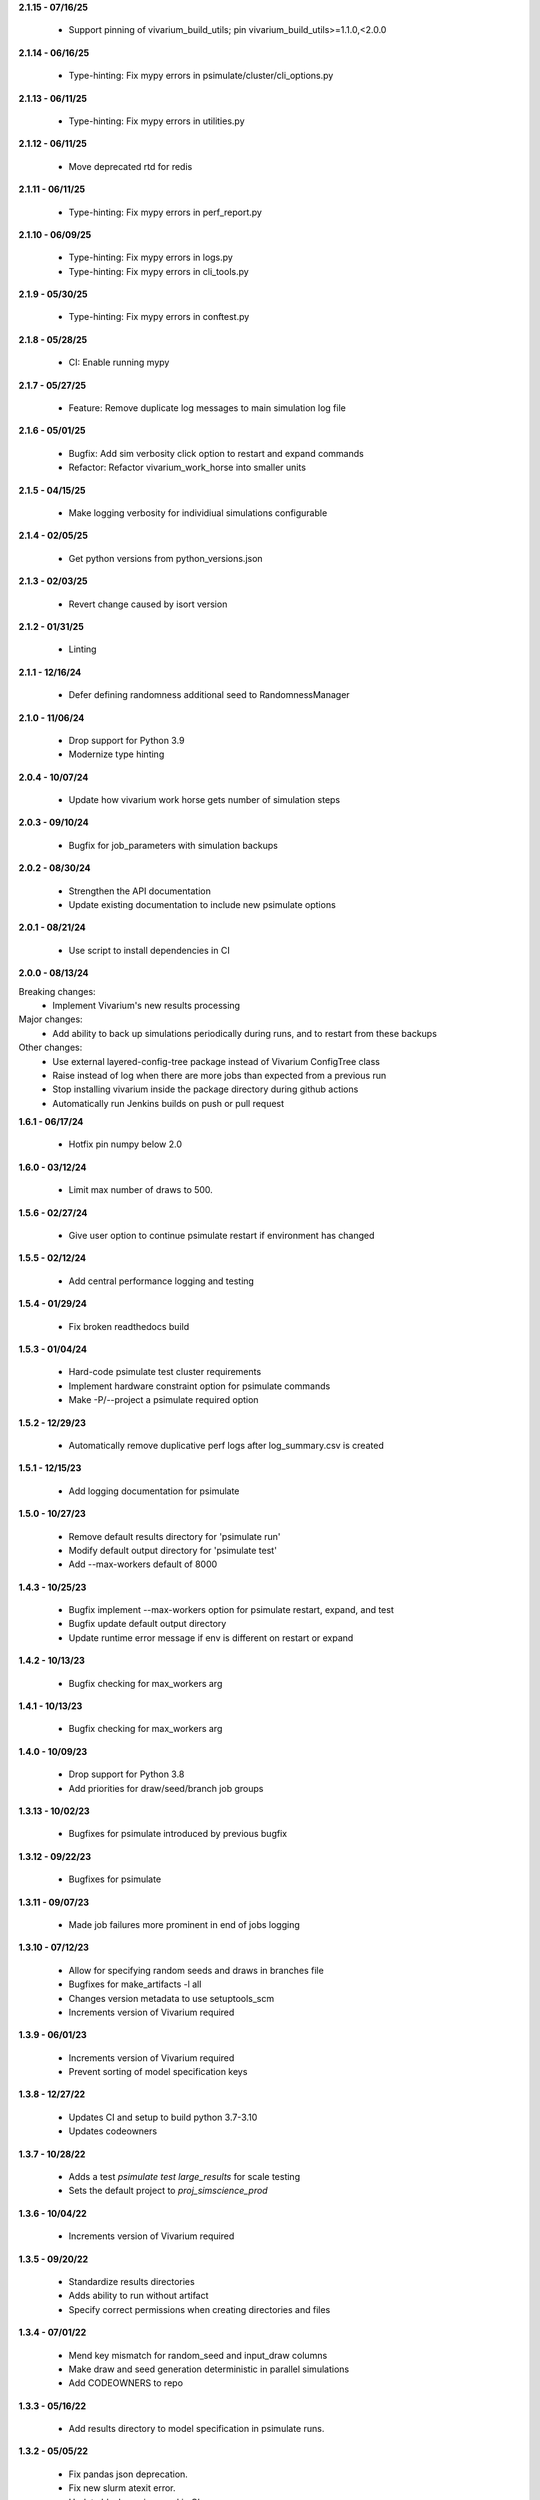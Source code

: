 **2.1.15 - 07/16/25**

  - Support pinning of vivarium_build_utils; pin vivarium_build_utils>=1.1.0,<2.0.0

**2.1.14 - 06/16/25**

  - Type-hinting: Fix mypy errors in psimulate/cluster/cli_options.py

**2.1.13 - 06/11/25**

  - Type-hinting: Fix mypy errors in utilities.py

**2.1.12 - 06/11/25**

  - Move deprecated rtd for redis


**2.1.11 - 06/11/25**

  - Type-hinting: Fix mypy errors in perf_report.py

**2.1.10 - 06/09/25**

  - Type-hinting: Fix mypy errors in logs.py
  - Type-hinting: Fix mypy errors in cli_tools.py

**2.1.9 - 05/30/25**

  - Type-hinting: Fix mypy errors in conftest.py

**2.1.8 - 05/28/25**

  - CI: Enable running mypy

**2.1.7 - 05/27/25**

  - Feature: Remove duplicate log messages to main simulation log file

**2.1.6 - 05/01/25**

  - Bugfix: Add sim verbosity click option to restart and expand commands
  - Refactor: Refactor vivarium_work_horse into smaller units

**2.1.5 - 04/15/25**

  - Make logging verbosity for individiual simulations configurable

**2.1.4 - 02/05/25**

  - Get python versions from python_versions.json
  
**2.1.3 - 02/03/25**

  - Revert change caused by isort version

**2.1.2 - 01/31/25**

  - Linting  

**2.1.1 - 12/16/24**

  - Defer defining randomness additional seed to RandomnessManager

**2.1.0 - 11/06/24**

  - Drop support for Python 3.9
  - Modernize type hinting

**2.0.4 - 10/07/24**

  - Update how vivarium work horse gets number of simulation steps

**2.0.3 - 09/10/24**

 - Bugfix for job_parameters with simulation backups

**2.0.2 - 08/30/24**

 - Strengthen the API documentation
 - Update existing documentation to include new psimulate options

**2.0.1 - 08/21/24**

 - Use script to install dependencies in CI

**2.0.0 - 08/13/24**

Breaking changes:
 - Implement Vivarium's new results processing

Major changes:
 - Add ability to back up simulations periodically during runs, and to restart from these backups

Other changes:
 - Use external layered-config-tree package instead of Vivarium ConfigTree class
 - Raise instead of log when there are more jobs than expected from a previous run
 - Stop installing vivarium inside the package directory during github actions
 - Automatically run Jenkins builds on push or pull request

**1.6.1 - 06/17/24**

 - Hotfix pin numpy below 2.0

**1.6.0 - 03/12/24**

 - Limit max number of draws to 500.

**1.5.6 - 02/27/24**

 - Give user option to continue psimulate restart if environment has changed

**1.5.5 - 02/12/24**

 - Add central performance logging and testing

**1.5.4 - 01/29/24**

 - Fix broken readthedocs build

**1.5.3 - 01/04/24**

 - Hard-code psimulate test cluster requirements
 - Implement hardware constraint option for psimulate commands
 - Make -P/--project a psimulate required option

**1.5.2 - 12/29/23**

 - Automatically remove duplicative perf logs after log_summary.csv is created

**1.5.1 - 12/15/23**

 - Add logging documentation for psimulate

**1.5.0 - 10/27/23**

 - Remove default results directory for 'psimulate run'
 - Modify default output directory for 'psimulate test'
 - Add --max-workers default of 8000

**1.4.3 - 10/25/23**

 - Bugfix implement --max-workers option for psimulate restart, expand, and test
 - Bugfix update default output directory
 - Update runtime error message if env is different on restart or expand

**1.4.2 - 10/13/23**

 - Bugfix checking for max_workers arg

**1.4.1 - 10/13/23**

 - Bugfix checking for max_workers arg

**1.4.0 - 10/09/23**

 - Drop support for Python 3.8
 - Add priorities for draw/seed/branch job groups

**1.3.13 - 10/02/23**

 - Bugfixes for psimulate introduced by previous bugfix

**1.3.12 - 09/22/23**

 - Bugfixes for psimulate

**1.3.11 - 09/07/23**

 - Made job failures more prominent in end of jobs logging

**1.3.10 - 07/12/23**

 - Allow for specifying random seeds and draws in branches file
 - Bugfixes for make_artifacts -l all
 - Changes version metadata to use setuptools_scm
 - Increments version of Vivarium required

**1.3.9 - 06/01/23**

 - Increments version of Vivarium required
 - Prevent sorting of model specification keys


**1.3.8 - 12/27/22**

 - Updates CI and setup to build python 3.7-3.10
 - Updates codeowners

**1.3.7 - 10/28/22**

 - Adds a test `psimulate test large_results` for scale testing
 - Sets the default project to `proj_simscience_prod`

**1.3.6 - 10/04/22**

 - Increments version of Vivarium required 

**1.3.5 - 09/20/22**

 - Standardize results directories
 - Adds ability to run without artifact
 - Specify correct permissions when creating directories and files

**1.3.4 - 07/01/22**

 - Mend key mismatch for random_seed and input_draw columns
 - Make draw and seed generation deterministic in parallel simulations
 - Add CODEOWNERS to repo

**1.3.3 - 05/16/22**

 - Add results directory to model specification in psimulate runs.

**1.3.2 - 05/05/22**

 - Fix pandas json deprecation.
 - Fix new slurm atexit error.
 - Update black version used in CI.

**1.3.1 - 03/30/22**

 - Fix output directory naming based on location.

**1.3.0 - 02/28/22**

 - Refactor and reorganize codebase.
 - Add load testing capabilities.
 - Switch from UGE to SLURM.
 - Fix failure accounting in the registry.
 - Fail earlier from bad arguments.

**1.2.13 - 02/15/22**

 - Autoformat code with black and isort.
 - Add black and isort checks to CI.

**1.2.12 - 02/11/22**

 - Update pip freeze behavior to be more robust
 - Add logging and error handling when the node with the main process can't view the filesystem.

**1.2.11 - 02/11/22**

 - CI configuration updates.

**1.2.10 - 10/28/21**

 - Add Zenodo metadata and update license to BSD 3-clause

**1.2.9 - 10/14/21**

 - Set log-level to debug for both redis server and workers
 - Create separate redis logs for each redis server
 - Fix bug inherited from rq hiding worker processes from scheduler
 - Fix incorrect help text for psimulate max-runtime flag

**1.2.8 - 08/16/21**

 - Don't write sim results in worker logs.

**1.2.6 - 08/10/21**

 - Standardize CI scripts
 - Upgrade readthedocs
 - Add API documentation
 - Allow psimulate to create result root directories

**1.2.5 - 06/08/21**

 - Unpin redis and rq dependencies

**1.2.4 - 05/12/21**

 - Add artifact path as an argument to psimulate
 - Fix redis connection bug
 - Add no_cleanup option to prevent auto-deletion on a failure
 - Add additional timing messages in the worker logs
 - Add JSON telemetry logging for each job run
 - Add vipin tool which logs job stats and outputs them to a csv or hdf file
 - Remove vparse functionality which is superseded by vipin
 - Remove references to deprecated DataFrame's msgpack functionality

**1.2.3 - 01/05/21**

 - Fix deploy script

**1.2.2 - 01/05/21**

 - Github actions replaces Travis for CI
 - Unpin pandas and numpy

**1.2.1 - 10/02/20**

 - Pin rq to 1.2.2

**1.2.0 - 08/31/20**

 - Update output.hdf to remove duplicate draw and random seed from the index.
 - Adds option for choosing scheduling queue.
 - Adds typing to internal functions.
 - Removed references to old IHME cluster.
 - Separated run configuration from cluster configuration.
 - Added utility function to make directories with consistent permissions.
 - Added functionality to serialize unwritten in-memory results on exit.
 - Added functionality to clean up directories if psimulate fails to produce results.

**1.1.2 - 01/03/20**

 - Set cluster queue dynamically based on max runtime argument.

**1.1.1 - 12/08/19**

 - Fix bug in random seed generation so that seeds are unique.

**1.1.0 - 11/18/19**

 - Move artifact from vivarium_public_health to vivarium proper. Remove the
   package dependency.
 - Clean up context interface and simulation creation.
 - Switch all logging to loguru.

**1.0.15 - 09/11/2019**

 - Add max runtime option
 - Set output directory permissions to 775
 - Prohibit launching from submit host

**1.0.14 - 06/20/19**

 - Bugfix in job enqueuing.

**1.0.12 - 06/20/19**

 - Bugfix in worker invocation

**1.0.11 - 06/19/19**

 - Namespace bugfix.

**1.0.10 - 06/18/19**

 - Added option to not batch results.
 - Updated yaml api usage.
 - Bugfix in dtypes when writing results.
 - Allow the usage of branch files without parameter variations.
 - Don't use ``ResultsWriter`` directly.
 - Switch to consistent pathlib usage.
 - Enable restart when no parameter variations present.
 - Setup log rotations.
 - Forward vivarium logs to worker logs.
 - New ``vparse`` command for parsing worker logs.

**1.0.9 - 04/22/19**

 - Bugfix in restart with string columns in outputs.
 - Extract common cli options.
 - Add verbosity levels to logging.
 - Add command to add draws/seeds to previous runs.

**1.0.8 - 04/16/19**

 - Switch to loguru for logging and cleanup usage.
 - Log cluster and node information from the workers.
 - Add serialized logs.
 - Client side sharding of redis instances.
 - More robustness in failure handling.
 - Tutorial documentation for yaml syntax.
 - Tutorial documentation for branches files.
 - Tutorial documentation for psimulate.
 - Readthedocs integration.
 - Extraction of shared CLI options

**1.0.7 - 04/02/19**

 - Be defensive about retrieving jobs.

**1.0.6 - 03/29/19**

 - Bugfix in tests.

**1.0.5 - 03/29/19**

 - Migrate to github.

**1.0.4 - 03/28/19**

 - Add debugger to cli.

**1.0.3 - 03/20/19**

 - Reduce requirements for simulation jobs.

**1.0.2 - 03/19/19**

 - Hack around hard to reproduce drmaa error.

**1.0.1 - 03/15/19**

 - Add additional project options.

**1.0.0 - 02/22/19**

 - Initial release.
